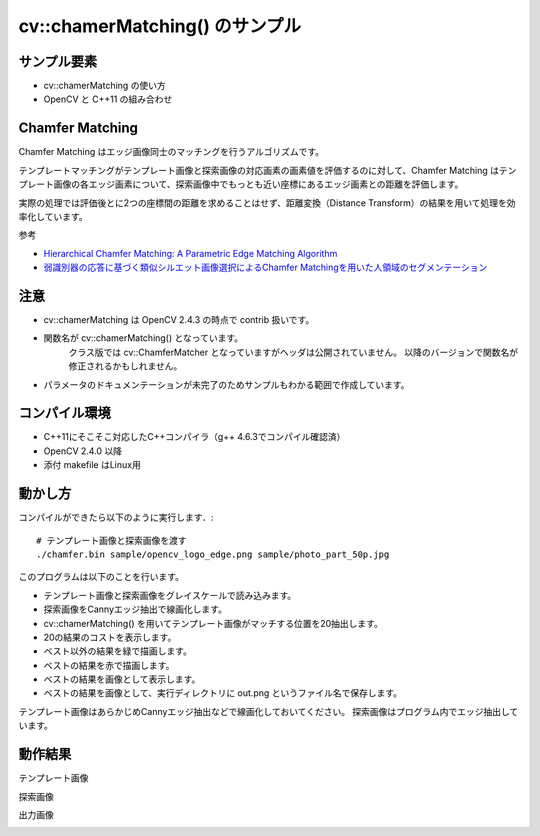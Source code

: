 cv::chamerMatching() のサンプル
================================================================================


サンプル要素
--------------------------------------------------------------------------------

- cv::chamerMatching の使い方
- OpenCV と C++11 の組み合わせ

Chamfer Matching
--------------------------------------------------------------------------------
Chamfer Matching はエッジ画像同士のマッチングを行うアルゴリズムです。

テンプレートマッチングがテンプレート画像と探索画像の対応画素の画素値を評価するのに対して、Chamfer Matching はテンプレート画像の各エッジ画素について、探索画像中でもっとも近い座標にあるエッジ画素との距離を評価します。

実際の処理では評価後とに2つの座標間の距離を求めることはせず、距離変換（Distance Transform）の結果を用いて処理を効率化しています。

参考

- `Hierarchical Chamfer Matching: A Parametric Edge Matching Algorithm <http://www.cs.berkeley.edu/~malik/cs294/borgefors88.pdf>`_
- `弱識別器の応答に基づく類似シルエット画像選択によるChamfer Matchingを用いた人領域のセグメンテーション <http://www.vision.cs.chubu.ac.jp/04/pdf/PIA41.pdf>`_

注意
--------------------------------------------------------------------------------

- cv::chamerMatching は OpenCV 2.4.3 の時点で contrib 扱いです。
- 関数名が cv::chamerMatching() となっています。
	クラス版では cv::ChamferMatcher となっていますがヘッダは公開されていません。
	以降のバージョンで関数名が修正されるかもしれません。
- パラメータのドキュメンテーションが未完了のためサンプルもわかる範囲で作成しています。

コンパイル環境
--------------------------------------------------------------------------------

- C++11にそこそこ対応したC++コンパイラ（g++ 4.6.3でコンパイル確認済）
- OpenCV 2.4.0 以降
- 添付 makefile はLinux用

動かし方
--------------------------------------------------------------------------------

コンパイルができたら以下のように実行します．::

	# テンプレート画像と探索画像を渡す
	./chamfer.bin sample/opencv_logo_edge.png sample/photo_part_50p.jpg

このプログラムは以下のことを行います。

- テンプレート画像と探索画像をグレイスケールで読み込みます。
- 探索画像をCannyエッジ抽出で線画化します。
- cv::chamerMatching() を用いてテンプレート画像がマッチする位置を20抽出します。
- 20の結果のコストを表示します。
- ベスト以外の結果を緑で描画します。
- ベストの結果を赤で描画します。
- ベストの結果を画像として表示します。
- ベストの結果を画像として、実行ディレクトリに out.png というファイル名で保存します。

テンプレート画像はあらかじめCannyエッジ抽出などで線画化しておいてください。
探索画像はプログラム内でエッジ抽出しています。

動作結果
--------------------------------------------------------------------------------

テンプレート画像

.. image:: sample/opencv_logo_edge.png
	:target: sample/opencv_logo_edge.png

探索画像

.. image:: sample/photo_part_50p.jpg
	:target: sample/photo_part_50p.jpg

出力画像

.. image:: sample/out.png
	:target: sample/out.png


